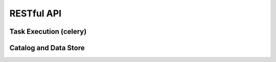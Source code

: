 RESTful API
===========

Task Execution (celery)
~~~~~~~~~~~~~~~~~~~~~~~

Catalog and Data Store
~~~~~~~~~~~~~~~~~~~~~~
